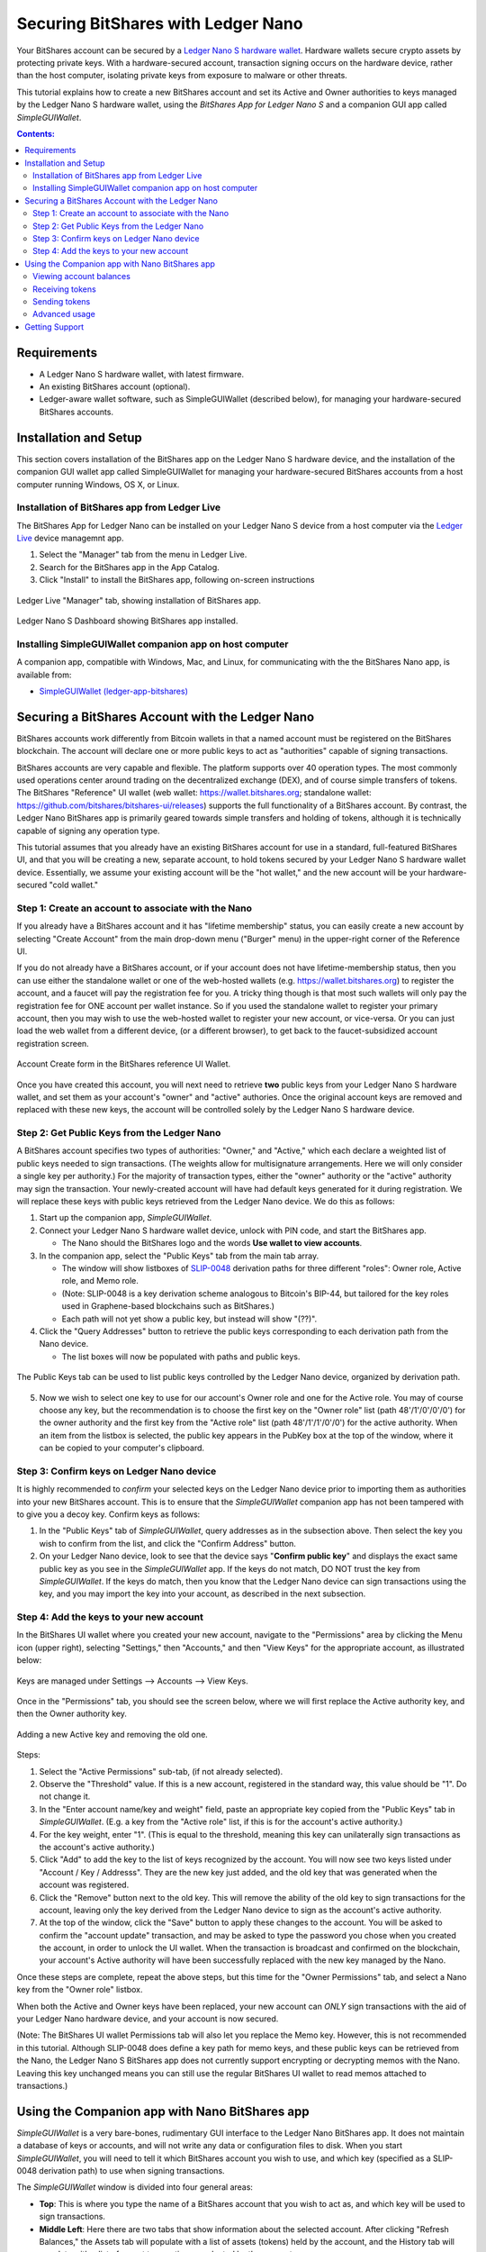
Securing BitShares with Ledger Nano
***********************************

Your BitShares account can be secured by a `Ledger Nano S hardware wallet <https://shop.ledger.com/products/ledger-nano-s>`_.  Hardware wallets secure crypto assets by protecting private keys. With a hardware-secured account, transaction signing occurs on the hardware device, rather than the host computer, isolating private keys from exposure to malware or other threats.

This tutorial explains how to create a new BitShares account and set its Active and Owner authorities to keys managed by the Ledger Nano S hardware wallet, using the *BitShares App for Ledger Nano S* and a companion GUI app called *SimpleGUIWallet*.

.. contents:: **Contents:**
    :depth: 2

Requirements
============

* A Ledger Nano S hardware wallet, with latest firmware.
* An existing BitShares account (optional).
* Ledger-aware wallet software, such as SimpleGUIWallet (described below), for managing your hardware-secured BitShares accounts.

Installation and Setup
======================
This section covers installation of the BitShares app on the Ledger Nano S hardware device, and the installation of the companion GUI wallet app called SimpleGUIWallet for managing your hardware-secured BitShares accounts from a host computer running Windows, OS X, or Linux.

Installation of BitShares app from Ledger Live
----------------------------------------------

The BitShares App for Ledger Nano can be installed on your Ledger Nano S device from a host computer via the `Ledger Live <https://shop.ledger.com/pages/ledger-live>`_ device managemnt app.

1. Select the "Manager" tab from the menu in Ledger Live.
2. Search for the BitShares app in the App Catalog.
3. Click "Install" to install the BitShares app, following on-screen instructions

.. figure:: ledger_nano/Ledger_Manager.png
    :width: 80%
    :align: center
    :alt: Ledger Live Manager screen
    :figclass: align-center
    
    Ledger Live "Manager" tab, showing installation of BitShares app.
    
.. figure:: ledger_nano/01_Dashboard_800.jpg
    :width: 80%
    :align: center
    :alt: Ledger Nano S Dashboard
    :figclass: align-center
    
    Ledger Nano S Dashboard showing BitShares app installed.
    
Installing SimpleGUIWallet companion app on host computer
---------------------------------------------------------

A companion app, compatible with Windows, Mac, and Linux, for communicating with the the BitShares Nano app, is available from:

* `SimpleGUIWallet (ledger-app-bitshares) <https://github.com/bitshares/ledger-app-bitshares/tree/master/SimpleGUIWallet>`_

Securing a BitShares Account with the Ledger Nano
=================================================

BitShares accounts work differently from Bitcoin wallets in that a named account must be registered on the BitShares blockchain.  The account will declare one or more public keys to act as "authorities" capable of signing transactions.

BitShares accounts are very capable and flexible.  The platform supports over 40 operation types.  The most commonly used operations center around trading on the decentralized exchange (DEX), and of course simple transfers of tokens.  The BitShares "Reference" UI wallet (web wallet: https://wallet.bitshares.org; standalone wallet: https://github.com/bitshares/bitshares-ui/releases) supports the full functionality of a BitShares account.  By contrast, the Ledger Nano BitShares app is primarily geared towards simple transfers and holding of tokens, although it is technically capable of signing any operation type.

This tutorial assumes that you already have an existing BitShares account for use in a standard, full-featured BitShares UI, and that you will be creating a new, separate account, to hold tokens secured by your Ledger Nano S hardware wallet device.  Essentially, we assume your existing account will be the "hot wallet," and the new account will be your hardware-secured "cold wallet."

Step 1: Create an account to associate with the Nano
----------------------------------------------------

If you already have a BitShares account and it has "lifetime membership" status, you can easily create a new account by selecting "Create Account" from the main drop-down menu ("Burger" menu) in the upper-right corner of the Reference UI.

If you do not already have a BitShares account, or if your account does not have lifetime-membership status, then you can use either the standalone wallet or one of the web-hosted wallets (e.g. https://wallet.bitshares.org) to register the account, and a faucet will pay the registration fee for you. A tricky thing though is that most such wallets will only pay the registration fee for ONE account per wallet instance.  So if you used the standalone wallet to register your primary account, then you may wish to use the web-hosted wallet to register your new account, or vice-versa.  Or you can just load the web wallet from a different device, (or a different browser), to get back to the faucet-subsidized account registration screen.

.. figure:: ledger_nano/Account_Create.png
    :width: 80%
    :align: center
    :alt: Account Create form in BitShares UI
    :figclass: align-center
    
    Account Create form in the BitShares reference UI Wallet.

Once you have created this account, you will next need to retrieve **two** public keys from your Ledger Nano S hardware wallet, and set them as your account's "owner" and "active" authories.  Once the original account keys are removed and replaced with these new keys, the account will be controlled solely by the Ledger Nano S hardware device.

Step 2: Get Public Keys from the Ledger Nano
--------------------------------------------

A BitShares account specifies two types of authorities: "Owner," and "Active," which each declare a weighted list of public keys needed to sign transactions. (The weights allow for multisignature arrangements.  Here we will only consider a single key per authority.)  For the majority of transaction types, either the "owner" authority or the "active" authority may sign the transaction.  Your newly-created account will have had default keys generated for it during registration.  We will replace these keys with public keys retrieved from the Ledger Nano device.  We do this as follows:

1. Start up the companion app, *SimpleGUIWallet*.
2. Connect your Ledger Nano S hardware wallet device, unlock with PIN code, and start the BitShares app.

   * The Nano should the BitShares logo and the words **Use wallet to view accounts**.

3. In the companion app, select the "Public Keys" tab from the main tab array.

   * The window will show listboxes of `SLIP-0048 <https://github.com/satoshilabs/slips/blob/master/slip-0048.md>`_ derivation paths for three different "roles": Owner role, Active role, and Memo role.
   * (Note: SLIP-0048 is a key derivation scheme analogous to Bitcoin's BIP-44, but tailored for the key roles used in Graphene-based blockchains such as BitShares.)
   * Each path will not yet show a public key, but instead will show "(??)".

4. Click the "Query Addresses" button to retrieve the public keys corresponding to each derivation path from the Nano device.

   * The list boxes will now be populated with paths and public keys.
  
.. figure:: ledger_nano/Public_Keys_Tab_Annotated.png
    :width: 80%
    :align: center
    :alt: Public Keys Tab in Companion App
    :figclass: align-center
    
    The Public Keys tab can be used to list public keys controlled by the Ledger Nano device, organized by derivation path.

5. Now we wish to select one key to use for our account's Owner role and one for the Active role.  You may of course choose any key, but the recommendation is to choose the first key on the "Owner role" list (path 48'/1'/0'/0'/0') for the owner authority and the first key from the "Active role" list (path 48'/1'/1'/0'/0') for the active authority.  When an item from the listbox is selected, the public key appears in the PubKey box at the top of the window, where it can be copied to your computer's clipboard.

Step 3: Confirm keys on Ledger Nano device
------------------------------------------

It is highly recommended to *confirm* your selected keys on the Ledger Nano device prior to importing them as authorities into your new BitShares account.  This is to ensure that the *SimpleGUIWallet* companion app has not been tampered with to give you a decoy key.  Confirm keys as follows:

1. In the "Public Keys" tab of *SimpleGUIWallet*, query addresses as in the subsection above.  Then select the key you wish to confirm from the list, and click the "Confirm Address" button.

2. On your Ledger Nano device, look to see that the device says "**Confirm public key**" and displays the exact same public key as you see in the *SimpleGUIWallet* app.  If the keys do not match, DO NOT trust the key from *SimpleGUIWallet*.  If the keys do match, then you know that the Ledger Nano device can sign transactions using the key, and you may import the key into your account, as described in the next subsection.

Step 4: Add the keys to your new account
----------------------------------------

In the BitShares UI wallet where you created your new account, navigate to the "Permissions" area by clicking the Menu icon (upper right), selecting "Settings," then "Accounts," and then "View Keys" for the appropriate account, as illustrated below:

.. figure:: ledger_nano/Update_Keys_UI_Location.png
    :width: 80%
    :align: center
    :alt: Select "Settings" from main menu
    :figclass: align-center
    
    Keys are managed under Settings —> Accounts —> View Keys.

Once in the "Permissions" tab, you should see the screen below, where we will first replace the Active authority key, and then the Owner authority key.  

.. figure:: ledger_nano/Update_Keys_Step3.png
    :width: 80%
    :align: center
    :alt: Add new key, remove old key 
    :figclass: align-center
    
    Adding a new Active key and removing the old one.

Steps:

1. Select the "Active Permissions" sub-tab, (if not already selected).

2. Observe the "Threshold" value.  If this is a new account, registered in the standard way, this value should be "1".  Do not change it.

3. In the "Enter account name/key and weight" field, paste an appropriate key copied from the "Public Keys" tab in *SimpleGUIWallet*.  (E.g. a key from the "Active role" list, if this is for the account's active authority.)

4. For the key weight, enter "1".  (This is equal to the threshold, meaning this key can unilaterally sign transactions as the account's active authority.)

5. Click "Add" to add the key to the list of keys recognized by the account.  You will now see two keys listed under "Account / Key / Addresss".  They are the new key just added, and the old key that was generated when the account was registered.

6. Click the "Remove" button next to the old key.  This will remove the ability of the old key to sign transactions for the account, leaving only the key derived from the Ledger Nano device to sign as the account's active authority.

7. At the top of the window, click the "Save" button to apply these changes to the account.  You will be asked to confirm the "account update" transaction, and may be asked to type the password you chose when you created the account, in order to unlock the UI wallet.  When the transaction is broadcast and confirmed on the blockchain, your account's Active authority will have been successfully replaced with the new key managed by the Nano.

Once these steps are complete, repeat the above steps, but this time for the "Owner Permissions" tab, and select a Nano key from the "Owner role" listbox.

When both the Active and Owner keys have been replaced, your new account can *ONLY* sign transactions with the aid of your Ledger Nano hardware device, and your account is now secured.

(Note: The BitShares UI wallet Permissions tab will also let you replace the Memo key. However, this is not recommended in this tutorial.  Although SLIP-0048 does define a key path for memo keys, and these public keys can be retrieved from the Nano, the Ledger Nano S BitShares app does not currently support encrypting or decrypting memos with the Nano.  Leaving this key unchanged means you can still use the regular BitShares UI wallet to read memos attached to transactions.)


Using the Companion app with Nano BitShares app
===============================================

*SimpleGUIWallet* is a very bare-bones, rudimentary GUI interface to the Ledger Nano BitShares app. It does not maintain a database of keys or accounts, and will not write any data or configuration files to disk. When you start *SimpleGUIWallet*, you will need to tell it which BitShares account you wish to use, and which key (specified as a SLIP-0048 derivation path) to use when signing transactions.

The *SimpleGUIWallet* window is divided into four general areas:

* **Top**: This is where you type the name of a BitShares account that you wish to act as, and which key will be used to sign transactions.

* **Middle Left**:  Here there are two tabs that show information about the selected account.  After clicking "Refresh Balances," the Assets tab will populate with a list of assets (tokens) held by the account, and the History tab will populate with a list of recent transactions conducted by the account.

* **Middle Right**:  Here are tabs where you can "do things."  There is a tab for transfering tokens, a tab for querrying the Ledger Nano to determine what keys it manages, and a tab for Raw Transactions, which can be used for advanced purposes not covered by this tutorial.

* **Bottom**:  At the bottom is a status pane that will print messages informing you of how the app is interacting with the BitShares network and with the Ledger Nano hardware device.

When you start up *SimpleGUIWallet*, it will automatically connect to the BitShares network by locating a public API node to communicate with.

.. figure:: ledger_nano/Companion_App.png
    :width: 80%
    :align: center
    :alt: Companion App
    :figclass: align-center
    
    BitShares SimpleGUIWallet desktop companion app for Ledger Nano S BitShares app.

Viewing account balances
------------------------

BitShares is a multi-asset platform.  The core token on BitShares is the BTS token, but there are also numerous user-issued assets and assets defined by smart contracts.  The Ledger Nano S BitShares app can send and receive any tokens that your BitShares account is authorized to hold.

The "Assets" tab on the left side of the window shows a list of assets held by the selected account, and their respective balances.  After typing a BitShares account name in the "BitShares User Account" field at the top of the window, click the "Refresh Balances" button to refresh this list.

Receiving tokens
----------------

Receiving crypto assets is very easy in BitShares.  Just give the sending party your BitShares account name, and they can send tokens to you.  There is no need to retrieve "addresses" or keys from the wallet to recieve funds. 

Sending tokens
--------------

Sending tokens from your account can be done on the "Transfers" tab.

1. Enter your account name in the "BitShares User Account" field.

   * Optional: Click "Refresh Balances" to see asset balances for this account in the Assets tab.

2. Select the "Transfer" tab.

3. Fill out the "Send To", "Amount", and "Asset" fields.

   * The "Asset" field takes a ticker symbol for the token type that you wish to send.  See the "Assets" tab for a list of tokens in your account.
   * Tip: Clicking an asset balance in the Assets list will auto-populate the asset symbol field on the Transfer tab.
   
4. Connect your Ledger Nano and start the BitShares app.

5. Click "Send Transfer".

6. Review transaction details, and confirm if the details are correct, else reject.

7. If you confirmed the transaction on the device, then *SimpleGUIWallet* will append the signature to the transaction and broadcast it to the BitShares netowrk.  The status pane will indicate if the transaction was sucessful or not.

After the transaction is broadcast, the balances in the Assets tab should update.  If they do not, click "Refresh Balances" to refresh them.  Likewise, the transfer operation should appear on the "History" tab, if the transaction was successful.

Advanced usage
--------------

If you have followed this tutorial, then your new account is now solely controled by keys managed by your Ledger Nano S hardware wallet device.  It is possible that you may at some point desire to use some of the other features of the BitShares platform, beyond simple transfers.  The *BitShares App for Ledger Nano S* can sign any valid BitShares transaction, provided you can send it to the device for signing.  The "Raw Transactions" tab in *SimpleGUIWallet* allows this, provided you can construct the transaction as a JSON string.  How to do this is not covered by this tutorial, but the reader is directed to consult the technical documentation for BitShares or to seek the help of the BitShares community via forums or chat rooms. 

Getting Support
===============

* https://bitshares.org

* https://how.bitshares.works/ — BitShares documentation

* `Ledger Nano BitShares App Issue Tracker <https://github.com/bitshares/ledger-app-bitshares/issues>`_ — Submit bug reports here.

* Various Telegram groups:

  * `t.me/BitSharesDEX <https://t.me/BitSharesDEX>`_

  * `t.me/btsWalletHelp <https://t.me/btsWalletHelp>`_

  * `t.me/btstalk <https://t.me/btstalk>`_


